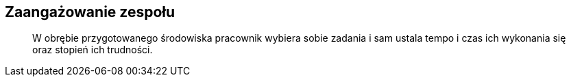 == Zaangażowanie zespołu
[quote]
W obrębie przygotowanego środowiska pracownik wybiera sobie zadania i sam ustala tempo i czas ich wykonania się oraz stopień ich trudności.
